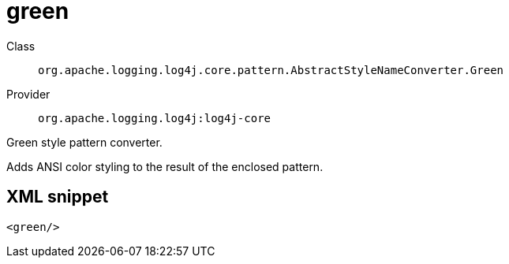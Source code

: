 ////
Licensed to the Apache Software Foundation (ASF) under one or more
contributor license agreements. See the NOTICE file distributed with
this work for additional information regarding copyright ownership.
The ASF licenses this file to You under the Apache License, Version 2.0
(the "License"); you may not use this file except in compliance with
the License. You may obtain a copy of the License at

    https://www.apache.org/licenses/LICENSE-2.0

Unless required by applicable law or agreed to in writing, software
distributed under the License is distributed on an "AS IS" BASIS,
WITHOUT WARRANTIES OR CONDITIONS OF ANY KIND, either express or implied.
See the License for the specific language governing permissions and
limitations under the License.
////
[#org_apache_logging_log4j_core_pattern_AbstractStyleNameConverter_Green]
= green

Class:: `org.apache.logging.log4j.core.pattern.AbstractStyleNameConverter.Green`
Provider:: `org.apache.logging.log4j:log4j-core`

Green style pattern converter.

Adds ANSI color styling to the result of the enclosed pattern.

[#org_apache_logging_log4j_core_pattern_AbstractStyleNameConverter_Green-XML-snippet]
== XML snippet
[source, xml]
----
<green/>
----
